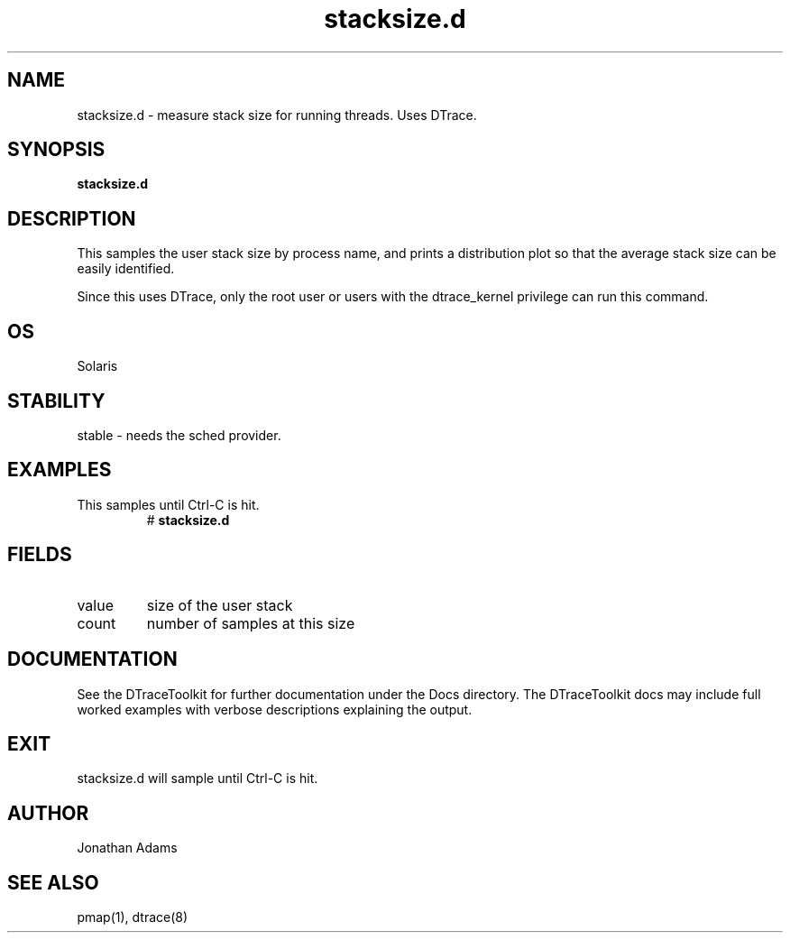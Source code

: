 .TH stacksize.d 8  "$Date:: 2007-08-05 #$" "USER COMMANDS"
.SH NAME
stacksize.d \- measure stack size for running threads. Uses DTrace.
.SH SYNOPSIS
.B stacksize.d
.SH DESCRIPTION
This samples the user stack size by process name, and prints a 
distribution plot so that the average stack size can be easily
identified.

Since this uses DTrace, only the root user or users with the
dtrace_kernel privilege can run this command.
.SH OS
Solaris
.SH STABILITY
stable - needs the sched provider.
.SH EXAMPLES
.TP
This samples until Ctrl\-C is hit.
# 
.B stacksize.d
.PP
.SH FIELDS
.TP
value
size of the user stack
.TP
count
number of samples at this size
.PP
.PP
.SH DOCUMENTATION
See the DTraceToolkit for further documentation under the 
Docs directory. The DTraceToolkit docs may include full worked
examples with verbose descriptions explaining the output.
.SH EXIT
stacksize.d will sample until Ctrl\-C is hit.
.SH AUTHOR
Jonathan Adams
.SH SEE ALSO
pmap(1), dtrace(8)

